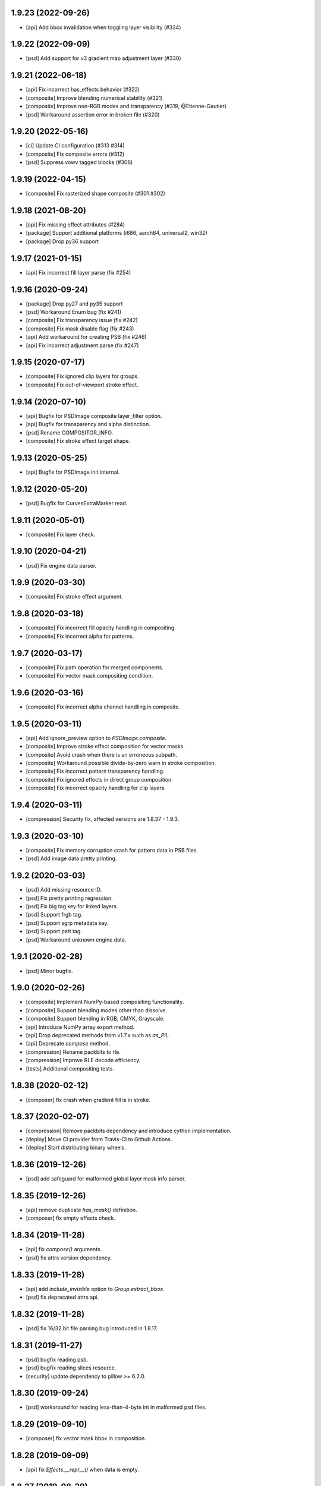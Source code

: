 1.9.23 (2022-09-26)
-------------------

- [api] Add bbox invalidation when toggling layer visibility (#334)

1.9.22 (2022-09-09)
-------------------

- [psd] Add support for v3 gradient map adjustment layer (#330)


1.9.21 (2022-06-18)
-------------------

- [api] Fix incorrect has_effects behavior (#322)
- [composite] Improve blending numerical stability (#321)
- [composite] Improve non-RGB modes and transparency (#319, @Etienne-Gautier)
- [psd] Workaround assertion error in broken file (#320)

1.9.20 (2022-05-16)
-------------------

- [ci] Update CI configuration (#313 #314)
- [composite] Fix composite errors (#312)
- [psd] Suppress vowv tagged blocks (#306)

1.9.19 (2022-04-15)
-------------------

- [composite] Fix rasterized shape composite (#301 #302)

1.9.18 (2021-08-20)
-------------------

- [api] Fix missing effect attributes (#284)
- [package] Support additional platforms (i686, aarch64, universal2, win32)
- [package] Drop py36 support

1.9.17 (2021-01-15)
-------------------

- [api] Fix incorrect fill layer parse (fix #254)

1.9.16 (2020-09-24)
-------------------

- [package] Drop py27 and py35 support
- [psd] Workaround Enum bug (fix #241)
- [composite] Fix transparency issue (fix #242)
- [composite] Fix mask disable flag (fix #243)
- [api] Add workaround for creating PSB (fix #246)
- [api] Fix incorrect adjustment parse (fix #247)

1.9.15 (2020-07-17)
-------------------

- [composite] Fix ignored clip layers for groups.
- [composite] Fix out-of-viewport stroke effect.

1.9.14 (2020-07-10)
-------------------

- [api] Bugfix for PSDImage composite layer_filter option.
- [api] Bugfix for transparency and alpha distinction.
- [psd] Rename COMPOSITOR_INFO.
- [composite] Fix stroke effect target shape.

1.9.13 (2020-05-25)
-------------------

- [api] Bugfix for PSDImage init internal.

1.9.12 (2020-05-20)
-------------------

- [psd] Bugfix for CurvesExtraMarker read.

1.9.11 (2020-05-01)
-------------------

- [composite] Fix layer check.

1.9.10 (2020-04-21)
-------------------

- [psd] Fix engine data parser.

1.9.9 (2020-03-30)
------------------

- [composite] Fix stroke effect argument.

1.9.8 (2020-03-18)
------------------

- [composite] Fix incorrect fill opacity handling in compositing.
- [composite] Fix incorrect alpha for patterns.

1.9.7 (2020-03-17)
------------------

- [composite] Fix path operation for merged components.
- [composite] Fix vector mask compositing condition.

1.9.6 (2020-03-16)
------------------

- [composite] Fix incorrect alpha channel handling in composite.

1.9.5 (2020-03-11)
------------------

- [api] Add ignore_preview option to `PSDImage.composite`.
- [composite] Improve stroke effect composition for vector masks.
- [composite] Avoid crash when there is an erroneous subpath.
- [composite] Workaround possible divide-by-zero warn in stroke composition.
- [composite] Fix incorrect pattern transparency handling.
- [composite] Fix ignored effects in direct group composition.
- [composite] Fix incorrect opacity handling for clip layers.

1.9.4 (2020-03-11)
------------------

- [compression] Security fix, affected versions are 1.8.37 - 1.9.3.

1.9.3 (2020-03-10)
------------------

- [composite] Fix memory corruption crash for pattern data in PSB files.
- [psd] Add image data pretty printing.

1.9.2 (2020-03-03)
------------------

- [psd] Add missing resource ID.
- [psd] Fix pretty printing regression.
- [psd] Fix big tag key for linked layers.
- [psd] Support frgb tag.
- [psd] Support sgrp metadata key.
- [psd] Support patt tag.
- [psd] Workaround unknown engine data.

1.9.1 (2020-02-28)
------------------

- [psd] Minor bugfix.

1.9.0 (2020-02-26)
------------------

- [composite] Implement NumPy-based compositing functionality.
- [composite] Support blending modes other than dissolve.
- [composite] Support blending in RGB, CMYK, Grayscale.
- [api] Introduce NumPy array export method.
- [api] Drop deprecated methods from v1.7.x such as `as_PIL`.
- [api] Deprecate `compose` method.
- [compression] Rename packbits to rle.
- [compression] Improve RLE decode efficiency.
- [tests] Additional compositing tests.

1.8.38 (2020-02-12)
-------------------

- [composer] fix crash when gradient fill is in stroke.

1.8.37 (2020-02-07)
-------------------

- [compression] Remove packbits dependency and introduce cython implementation.
- [deploy] Move CI provider from Travis-CI to Github Actions.
- [deploy] Start distributing binary wheels.

1.8.36 (2019-12-26)
-------------------

- [psd] add safeguard for malformed global layer mask info parser.

1.8.35 (2019-12-26)
-------------------

- [api] remove duplicate `has_mask()` definition.
- [composer] fix empty effects check.

1.8.34 (2019-11-28)
-------------------

- [api] fix `compose()` arguments.
- [psd] fix attrs version dependency.

1.8.33 (2019-11-28)
-------------------

- [api] add `include_invisible` option to `Group.extract_bbox`.
- [psd] fix deprecated attrs api.


1.8.32 (2019-11-28)
-------------------

- [psd] fix 16/32 bit file parsing bug introduced in 1.8.17.

1.8.31 (2019-11-27)
-------------------

- [psd] bugfix reading psb.
- [psd] bugfix reading slices resource.
- [security] update dependency to pillow >= 6.2.0.

1.8.30 (2019-09-24)
-------------------

- [psd] workaround for reading less-than-4-byte int in malformed psd files.

1.8.29 (2019-09-10)
-------------------

- [composer] fix vector mask bbox in composition.

1.8.28 (2019-09-09)
-------------------

- [api] fix `Effects.__repr__()` when data is empty.

1.8.27 (2019-08-29)
-------------------

- [api] accept encoding param in `PSDImage.open` and `PSDImage.save`.
- [deploy] bugfix travis deployment condition.


1.8.26 (2019-08-28)
-------------------

- [composer] support group mask.

1.8.25 (2019-08-07)
-------------------

- [api] change return type of `PSDImage.color_mode` to enum.
- [api] support reading of bitmap color mode.
- [api] support channel option in `topil()` method.

1.8.24 (2019-07-25)
-------------------

- [composer] experimental support of commutative blending modes.

1.8.23 (2019-06-24)
-------------------

- [composer] fix clipping on alpha-less image;
- [composer] fix stroke effect for flat plane;
- [composer] workaround for insufficient knots;
- [composer] fix for custom color space.

1.8.22 (2019-06-19)
-------------------

- fix pass-through composing bug;
- fix alpha blending in effect;
- fix vector mask composition;
- experimental support for shape stroke;
- experimental support for stroke effect.

1.8.21 (2019-06-18)
-------------------

- change effect property return type from str to enum;
- improve gradient quality;
- support fill opacity and layer opacity;
- add tmln key in metadata setting.

1.8.20 (2019-06-13)
-------------------

- support gradient styles.

1.8.19 (2019-06-11)
-------------------

- fix broken `psd_tools.composer.vector` module in 1.8.17;
- experimental support for color noise gradient;
- bugfix for clip masks;
- bugfix for CMYK composing.

1.8.17 (2019-06-05)
-------------------

- move `psd_tools.api.composer` module to `psd_tools.composer` package;
- support 19 blending modes in composer;
- support fill opacity;
- fix image size when composing with masks;
- rename `TaggedBlockID` to `Tag`;
- rename `ImageResourceID` to `Resource`;
- add `bytes` mixin to `Enum` constants;
- replace `Enum` keys with raw values in `psd_tools.psd.base.Dict` classes.

1.8.16 (2019-05-24)
-------------------

- fix broken group compose in 1.8.15;
- fix missing pattern / gradient composition in vector stroke content.

1.8.15 (2019-05-23)
-------------------

- coding style fix;
- fix `compose()` bbox option.

1.8.14 (2019-04-12)
-------------------

- add dependency to aggdraw;
- support bezier curves in vector masks;
- support path operations;
- fix `compose(force=True)` behavior;
- fix default background color in composer;
- improve pattern overlay parameters support;
- fix gradient map generation for a single stop.

1.8.13 (2019-04-05)
-------------------

- fix engine_data unknown tag format;
- fix compose for extra alpha channels;
- workaround for pillow 6.0.0 bug.

1.8.12 (2019-03-25)
-------------------

- add apply_icc option in pil io.

1.8.11 (2019-03-14)
-------------------

- introduce terminology module;
- reduce memory use in read;
- add main testing.

1.8.10 (2019-02-27)
-------------------

- fix PSB extn key size bug.

1.8.9 (2019-02-21)
------------------

- documentation updates;
- introduce `Artboard` class.

1.8.8 (2019-02-20)
------------------

- revert package name to `psd_tools`;
- prepare merging to the main repo.

1.8.7 (2019-02-15)
------------------

- minor bugfix.

1.8.6 (2019-02-14)
------------------

- change _psd pointer in PSDImage;
- add version property;
- support fill effects in composer.

1.8.5 (2019-02-05)
------------------

- change tagged block/image resource singleton accessor in user API;
- add documentation on iterator order;
- fix export setting 1 big key config;
- fix computer info big key config.

1.8.3 (2019-02-01)
------------------

- add channel size checking in topil;
- add mlst metadata decoding;
- fix key collision issue in descriptor;
- performance improvement for packbit encoding/decoding;
- drop cython dependency in travis config;
- implement thumbnail, is_group, and parent methods in PSDImage.

1.8.0 (2019-01-24)
------------------

- major API changes;
- package name changed to `psd_tools2`;
- completely rewritten decoding subpackage `psd_tools2.psd`;
- improved composer functionality;
- file write support;
- drop cython compression module and makes the package pure-python;
- drop pymaging support.

1.7.30 (2019-01-15)
-------------------

- composer alpha blending fix;
- documentation fix.

1.7.28 (2019-01-09)
-------------------

- support cinf tagged block.

1.7.27 (2018-12-06)
-------------------

- add missing extra image resource block signatures.

1.7.26 (2018-12-03)
-------------------

- move psd_tools tests under tests/psd_tools.

1.7.25 (2018-11-27)
-------------------

- fix alpha channel visibility of composed image.

1.7.24 (2018-11-21)
-------------------

- fix unit rectangle drawing size.


1.7.23 (2018-11-20)
-------------------

- fix ignored visibility in bbox calculation.

1.7.22 (2018-10-12)
-------------------

- drop py34 support;
- fix tobytes deprecation warning.

1.7.21 (2018-10-10)
-------------------

- fix gradient descriptor bug.

1.7.20 (2018-10-09)
-------------------

- fix coloroverlay bug;
- fix gradient angle bug;
- fix curves decoder bug.

1.7.19 (2018-10-02)
-------------------

- fix descriptor decoder.

1.7.18 (2018-09-26)
-------------------

- add shape rendering in `compose()`;
- add grayscale support.

1.7.17 (2018-09-21)
-------------------

- fix `has_pixel()` condition.

1.7.16 (2018-08-29)
-------------------

- fix fill opacity in `compose()`;
- workaround for broken `PrintFlags`.

1.7.15 (2018-08-28)
-------------------

- fix color overlay issue in `compose()`.

1.7.14 (2018-08-24)
-------------------

- fix `verbose` arg for python 3.7 compatibility.

1.7.13 (2018-08-10)
-------------------

- fix `has_pixel()` for partial channels;
- support color overlay in `compose()`.

1.7.12 (2018-06-25)
-------------------

- fix mask rendering in compose (Thanks @andrey-hider and @nkato).

1.7.11 (2018-06-11)
-------------------

- unicode bugfixes.

1.7.10 (2018-06-06)
-------------------

- fix descriptor decoding errors;
- minor bugfixes.

1.7.9 (2018-06-05)
------------------

- fix UnicodeError in exif;
- workaround for irregular descriptor name;
- add undocumented `extn` tagged block decoding;
- move duplicated icc module to subpackage;
- support PIL rendering with extra alpha channels.

1.7.8 (2018-05-29)
------------------

- update documentation;
- fix PEP8 compliance;
- rename merge_layers to compose.

1.7.7 (2018-05-02)
------------------

- fix white background issue in `as_PIL()`.

1.7.6 (2018-04-27)
------------------

- add quality testing;
- fix disabled mask.

1.7.5 (2018-04-25)
------------------

- fix `has_mask()` condition;
- add mask composition in `merge_layers()`;
- fix mask display.

1.7.4 (2018-03-06)
------------------

- fix infinity loop in `print_tree()`.

1.7.3 (2018-02-27)
------------------

- add vector origination API;
- fix shape and vector mask identification;
- change enum name conversion;
- update docs.

1.7.2 (2018-02-14)
------------------

- add adjustments API;
- add mask API;
- bugfix for tagged_blocks decoders.

1.7.1 (2018-02-08)
------------------

- add mask user API;
- add layer coordinate user API;
- add vector mask and vector stroke API;
- cleanup user API;
- add automatic descriptor conversion.


1.7.0 (2018-01-25)
------------------

- cleanup user API organization;
- remove json encoder api;
- make cli a package main.

1.6.7 (2018-01-17)
------------------

- workaround for anaconda 2.7 pillow;
- bbox existence checkf.

1.6.6 (2018-01-10)
------------------

- experimental clipping support in `merge_layer()`;
- revert `as_PIL()` in `AdjustmentLayer`.

1.6.5 (2017-12-22)
------------------

- Small fix for erroneous unicode path name

1.6.4 (2017-12-20)
------------------

- Add `all_layers()` method;
- Add `_image_resource_blocks` property;
- Add `thumbnail()` method.

1.6.3 (2017-09-27)
------------------

- documentation updates;
- github repository renamed to psd-tools2;
- AdjustmentLayer fix.

1.6.2 (2017-09-13)
------------------

- layer class structure reorganization;
- add Effects API;
- add TypeLayer API methods.

1.6 (2017-09-08)
----------------

- PSDImage user API update;
- user API adds distinct layer types;
- Sphinx documentation.

1.5 (2017-07-13)
----------------

- implemented many decodings of image resources and tagged blocks;
- implemented EngineData text information;
- user API for getting mask and patterns;
- user API to calculate bbox for shape layers;

1.4 (2017-01-02)
----------------

- Fixed reading of layer mask data (thanks Evgeny Kopylov);
- Python 2.6 support is dropped;
- Python 3.6 support is added (thanks Leendert Brouwer);
- extension is rebuilt with Cython 0.25.2.

1.3 (2016-01-25)
----------------

- fixed references decoding (thanks Josh Drake);
- fixed PIL support for CMYK files (thanks Michael Wu);
- optional C extension is rebuilt with Cython 0.23.4;
- Python 3.2 support is dropped; the package still works in Python 3.2,
  but the compatibility is no longer checked by tests, and so it can break
  in future.
- declare Python 3.5 as supported.

1.2 (2015-01-27)
----------------

- implemented extraction of embedded files (embedded smart objects) -
  thanks Volker Braun;
- optional C extension is rebuilt with Cython 0.21.2.
- hg mirror on bitbucket is dropped, sorry!

1.1 (2014-11-17)
----------------

- improved METADATA_SETTING decoding (thanks Evgeny Kopylov);
- layer comps decoding (thanks Evgeny Kopylov);
- improved smart objects decoding (thanks Joey Gentry);
- user API for getting layer transforms and placed layer size
  (thanks Joey Gentry);
- IPython import is deferred to speedup ``psd-tools.py`` command-line utility;
- ``_RootGroup.__repr__`` is fixed;
- warning message building is more robust;
- optional C extension is rebuilt with Cython 0.21.1.

1.0 (2014-07-24)
----------------

- Fixed reading of images with layer masks (thanks Evgeny Kopylov);
- improved mask data decoding (thanks Evgeny Kopylov);
- fixed synchronization in case of ``8B64`` signatures (thanks Evgeny Kopylov);
- fixed reading of layers with zero length (thanks Evgeny Kopylov);
- fixed Descriptor parsing (thanks Evgeny Kopylov);
- some of the descriptor structures and tagged block constants are renamed (thanks Evgeny Kopylov);
- PATH_SELECTION_STATE decoding (thanks Evgeny Kopylov);
- the library is switched to setuptools; docopt is now installed automatically.

0.10 (2014-06-15)
-----------------

- Layer effects parsing (thanks Evgeny Kopylov);
- trailing null bytes are stripped from descriptor strings
  (thanks Evgeny Kopylov);
- "Reference" and "List" descriptor parsing is fixed
  (thanks Evgeny Kopylov);
- scalar descriptor values (doubles, floats, booleans) are now returned
  as scalars, not as lists of size 1 (thanks Evgeny Kopylov);
- fixed reading of EngineData past declared length
  (thanks Carlton P. Taylor);
- "background color" Image Resource parsing (thanks Evgeny Kopylov);
- `psd_tools.decoder.actions.Enum.enum` field is renamed to
  `psd_tools.decoder.actions.Enum.value` (thanks Evgeny Kopylov);
- code simplification - constants are now bytestrings as they should be
  (thanks Evgeny Kopylov);
- Python 3.4 is supported.

0.9.1 (2014-03-26)
------------------

- Improved merging of transparent layers (thanks Vladimir Timofeev);
- fixed layer merging and bounding box calculations for empty layers
  (thanks Vladimir Timofeev);
- C extension is rebuilt with Cython 0.20.1.

0.9 (2013-12-03)
----------------

- `psd-tools.py` command-line interface is changed, 'debug' command is added;
- pretty-printing of internal structures;
- pymaging support is fixed;
- allow 'MeSa' to be a signature for image resource blocks
  (thanks Alexey Buzanov);
- `psd_tools.debug.debug_view` utility function is fixed;
- Photoshop CC constants are added;
- Photoshop CC vector origination data is decoded;
- binary data is preserved if descriptor parsing fails;
- more verbose logging for PSD reader;
- channel data reader became more robust - now it doesn't read past
  declared channel length;
- `psd-tools.py --version` command is fixed;
- `lsdk` tagged blocks parsing: this fixes some issues with layer grouping
  (thanks Ivan Maradzhyiski for the bug report and the patch);
- CMYK images support is added (thanks Alexey Buzanov, Guillermo Rauch and
  https://github.com/a-e-m for the help);
- Grayscale images support is added (thanks https://github.com/a-e-m);
- LittleCMS is now optional (but it is still required to get proper colors).

0.8.4 (2013-06-12)
------------------

- Point and Millimeter types are added to UnitFloatType (thanks Doug Ellwanger).

0.8.3 (2013-06-01)
------------------

- Some issues with descriptor parsing are fixed (thanks Luke Petre).

0.8.2 (2013-04-12)
------------------

- Python 2.x: reading data from file-like objects is fixed
  (thanks Pavel Zinovkin).

0.8.1 (2013-03-02)
------------------

- Fixed parsing of layer groups without explicit OPEN_FOLDER mark;
- Cython extension is rebuilt with Cython 0.18.

0.8 (2013-02-26)
----------------

- Descriptor parsing (thanks Oliver Zheng);
- text (as string) is extracted from text layers (thanks Oliver Zheng);
- improved support for optional building of Cython extension.

0.7.1 (2012-12-27)
------------------

- Typo is fixed: ``LayerRecord.cilpping`` should be ``LayerRecord.clipping``.
  Thanks Oliver Zheng.

0.7 (2012-11-08)
----------------

- Highly experimental: basic layer merging is implemented
  (e.g. it is now possible to export layer group to a PIL image);
- ``Layer.visible`` no longer takes group visibility in account;
- ``Layer.visible_global`` is the old ``Layer.visible``;
- ``psd_tools.user_api.combined_bbox`` made public;
- ``Layer.width`` and ``Layer.height`` are removed (use ``layer.bbox.width``
  and ``layer.bbox.height`` instead);
- ``pil_support.composite_image_to_PIL`` is renamed to ``pil_support.extract_composite_image`` and
  ``pil_support.layer_to_PIL`` is renamed to ``pil_support.extract_layer_image``
  in order to have the same API for ``pil_support`` and ``pymaging_support``.

0.6 (2012-11-06)
----------------

- ``psd.composite_image()`` is renamed to ``psd.as_PIL()``;
- Pymaging support: ``psd.as_pymaging()`` and ``layer.as_pymaging()`` methods.


0.5 (2012-11-05)
----------------

- Support for zip and zip-with-prediction compression methods is added;
- support for 16/32bit layers is added;
- optional Cython extension for faster zip-with-prediction decompression;
- other speed improvements.

0.2 (2012-11-04)
----------------

- Initial support for 16bit and 32bit PSD files: ``psd-tools`` v0.2 can
  read composite (merged) images for such files and extract information
  (names, dimensions, hierarchy, etc.) about layers and groups of 16/32bit PSD;
  extracting image data for distinct layers in 16/32bit PSD files is not
  suported yet;
- better ``Layer.__repr__``;
- ``bbox`` property for ``Group``.

0.1.4 (2012-11-01)
------------------

Packaging is fixed in this release.

0.1.3 (2012-11-01)
------------------

- Better support for 32bit images (still incomplete);
- reader is able to handle "global" tagged layer info blocks that
  was previously discarded.

0.1.2 (2012-10-30)
------------------

- warn about 32bit images;
- transparency support for composite images.

0.1.1 (2012-10-29)
------------------

Initial release (v0.1 had packaging issues).
